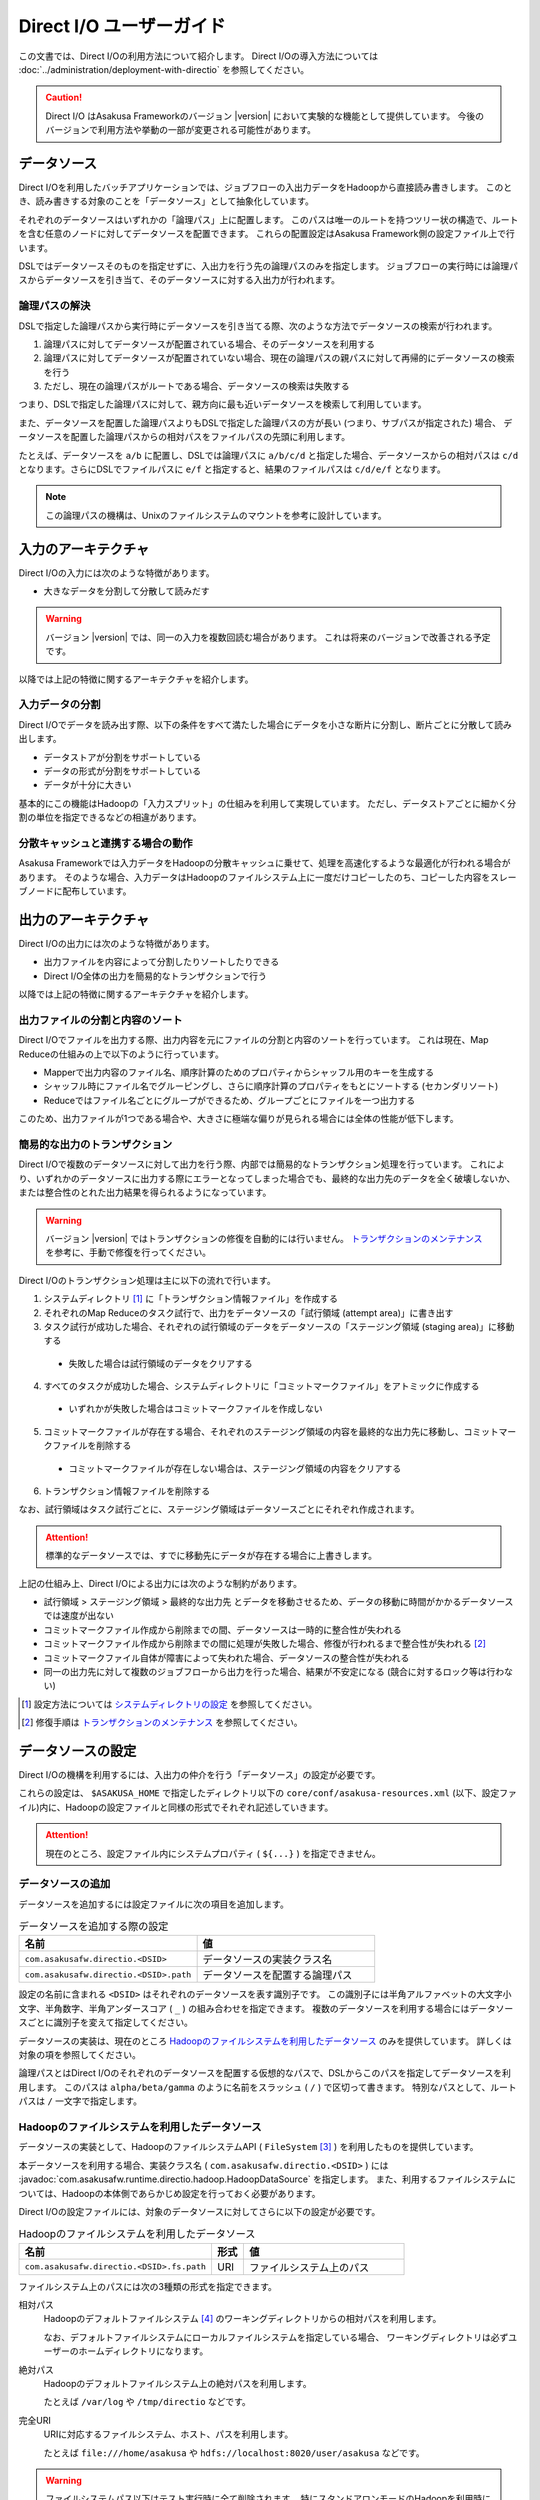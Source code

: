=========================
Direct I/O ユーザーガイド
=========================

この文書では、Direct I/Oの利用方法について紹介します。
Direct I/Oの導入方法については :doc:`../administration/deployment-with-directio` を参照してください。

..  caution::
    Direct I/O はAsakusa Frameworkのバージョン |version| において実験的な機能として提供しています。
    今後のバージョンで利用方法や挙動の一部が変更される可能性があります。


データソース
============
Direct I/Oを利用したバッチアプリケーションでは、ジョブフローの入出力データをHadoopから直接読み書きします。
このとき、読み書きする対象のことを「データソース」として抽象化しています。

それぞれのデータソースはいずれかの「論理パス」上に配置します。
このパスは唯一のルートを持つツリー状の構造で、ルートを含む任意のノードに対してデータソースを配置できます。
これらの配置設定はAsakusa Framework側の設定ファイル上で行います。

DSLではデータソースそのものを指定せずに、入出力を行う先の論理パスのみを指定します。
ジョブフローの実行時には論理パスからデータソースを引き当て、そのデータソースに対する入出力が行われます。


論理パスの解決
--------------
DSLで指定した論理パスから実行時にデータソースを引き当てる際、次のような方法でデータソースの検索が行われます。

#. 論理パスに対してデータソースが配置されている場合、そのデータソースを利用する
#. 論理パスに対してデータソースが配置されていない場合、現在の論理パスの親パスに対して再帰的にデータソースの検索を行う
#. ただし、現在の論理パスがルートである場合、データソースの検索は失敗する

つまり、DSLで指定した論理パスに対して、親方向に最も近いデータソースを検索して利用しています。

また、データソースを配置した論理パスよりもDSLで指定した論理パスの方が長い (つまり、サブパスが指定された) 場合、
データソースを配置した論理パスからの相対パスをファイルパスの先頭に利用します。

たとえば、データソースを ``a/b`` に配置し、DSLでは論理パスに ``a/b/c/d`` と指定した場合、データソースからの相対パスは ``c/d`` となります。さらにDSLでファイルパスに ``e/f`` と指定すると、結果のファイルパスは ``c/d/e/f`` となります。

..  note::
    この論理パスの機構は、Unixのファイルシステムのマウントを参考に設計しています。


入力のアーキテクチャ
====================
Direct I/Oの入力には次のような特徴があります。

* 大きなデータを分割して分散して読みだす

..  warning::
    バージョン |version| では、同一の入力を複数回読む場合があります。
    これは将来のバージョンで改善される予定です。

以降では上記の特徴に関するアーキテクチャを紹介します。

入力データの分割
----------------
Direct I/Oでデータを読み出す際、以下の条件をすべて満たした場合にデータを小さな断片に分割し、断片ごとに分散して読み出します。

* データストアが分割をサポートしている
* データの形式が分割をサポートしている
* データが十分に大きい

基本的にこの機能はHadoopの「入力スプリット」の仕組みを利用して実現しています。
ただし、データストアごとに細かく分割の単位を指定できるなどの相違があります。

分散キャッシュと連携する場合の動作
----------------------------------
Asakusa Frameworkでは入力データをHadoopの分散キャッシュに乗せて、処理を高速化するような最適化が行われる場合があります。
そのような場合、入力データはHadoopのファイルシステム上に一度だけコピーしたのち、コピーした内容をスレーブノードに配布しています。


出力のアーキテクチャ
====================
Direct I/Oの出力には次のような特徴があります。

* 出力ファイルを内容によって分割したりソートしたりできる
* Direct I/O全体の出力を簡易的なトランザクションで行う

以降では上記の特徴に関するアーキテクチャを紹介します。

出力ファイルの分割と内容のソート
--------------------------------
Direct I/Oでファイルを出力する際、出力内容を元にファイルの分割と内容のソートを行っています。
これは現在、Map Reduceの仕組みの上で以下のように行っています。

* Mapperで出力内容のファイル名、順序計算のためのプロパティからシャッフル用のキーを生成する
* シャッフル時にファイル名でグルーピングし、さらに順序計算のプロパティをもとにソートする (セカンダリソート)
* Reduceではファイル名ごとにグループができるため、グループごとにファイルを一つ出力する

このため、出力ファイルが1つである場合や、大きさに極端な偏りが見られる場合には全体の性能が低下します。

簡易的な出力のトランザクション
------------------------------
Direct I/Oで複数のデータソースに対して出力を行う際、内部では簡易的なトランザクション処理を行っています。
これにより、いずれかのデータソースに出力する際にエラーとなってしまった場合でも、最終的な出力先のデータを全く破壊しないか、
または整合性のとれた出力結果を得られるようになっています。

..  warning::
    バージョン |version| ではトランザクションの修復を自動的には行いません。
    `トランザクションのメンテナンス`_ を参考に、手動で修復を行ってください。

Direct I/Oのトランザクション処理は主に以下の流れで行います。

1. システムディレクトリ [#]_ に「トランザクション情報ファイル」を作成する
2. それぞれのMap Reduceのタスク試行で、出力をデータソースの「試行領域 (attempt area)」に書き出す
3. タスク試行が成功した場合、それぞれの試行領域のデータをデータソースの「ステージング領域 (staging area)」に移動する

  * 失敗した場合は試行領域のデータをクリアする

4. すべてのタスクが成功した場合、システムディレクトリに「コミットマークファイル」をアトミックに作成する

  * いずれかが失敗した場合はコミットマークファイルを作成しない

5. コミットマークファイルが存在する場合、それぞれのステージング領域の内容を最終的な出力先に移動し、コミットマークファイルを削除する

  * コミットマークファイルが存在しない場合は、ステージング領域の内容をクリアする

6. トランザクション情報ファイルを削除する

なお、試行領域はタスク試行ごとに、ステージング領域はデータソースごとにそれぞれ作成されます。

..  attention::
    標準的なデータソースでは、すでに移動先にデータが存在する場合に上書きします。

上記の仕組み上、Direct I/Oによる出力には次のような制約があります。

* 試行領域 > ステージング領域 > 最終的な出力先 とデータを移動させるため、データの移動に時間がかかるデータソースでは速度が出ない
* コミットマークファイル作成から削除までの間、データソースは一時的に整合性が失われる
* コミットマークファイル作成から削除までの間に処理が失敗した場合、修復が行われるまで整合性が失われる [#]_
* コミットマークファイル自体が障害によって失われた場合、データソースの整合性が失われる
* 同一の出力先に対して複数のジョブフローから出力を行った場合、結果が不安定になる (競合に対するロック等は行わない)

..  [#] 設定方法については `システムディレクトリの設定`_ を参照してください。
..  [#] 修復手順は `トランザクションのメンテナンス`_ を参照してください。


データソースの設定
==================
Direct I/Oの機構を利用するには、入出力の仲介を行う「データソース」の設定が必要です。

これらの設定は、 ``$ASAKUSA_HOME`` で指定したディレクトリ以下の ``core/conf/asakusa-resources.xml`` (以下、設定ファイル)内に、Hadoopの設定ファイルと同様の形式でそれぞれ記述していきます。

..  attention::
    現在のところ、設定ファイル内にシステムプロパティ ( ``${...}`` ) を指定できません。

データソースの追加
------------------
データソースを追加するには設定ファイルに次の項目を追加します。

..  list-table:: データソースを追加する際の設定
    :widths: 30 30
    :header-rows: 1

    * - 名前
      - 値
    * - ``com.asakusafw.directio.<DSID>``
      - データソースの実装クラス名
    * - ``com.asakusafw.directio.<DSID>.path``
      - データソースを配置する論理パス

設定の名前に含まれる ``<DSID>`` はそれぞれのデータソースを表す識別子です。
この識別子には半角アルファベットの大文字小文字、半角数字、半角アンダースコア ( ``_`` ) の組み合わせを指定できます。
複数のデータソースを利用する場合にはデータソースごとに識別子を変えて指定してください。

データソースの実装は、現在のところ `Hadoopのファイルシステムを利用したデータソース`_ のみを提供しています。
詳しくは対象の項を参照してください。

論理パスとはDirect I/Oのそれぞれのデータソースを配置する仮想的なパスで、DSLからこのパスを指定してデータソースを利用します。
このパスは ``alpha/beta/gamma`` のように名前をスラッシュ ( ``/`` ) で区切って書きます。
特別なパスとして、ルートパスは ``/`` 一文字で指定します。


Hadoopのファイルシステムを利用したデータソース
----------------------------------------------
データソースの実装として、HadoopのファイルシステムAPI ( ``FileSystem`` [#]_ ) を利用したものを提供しています。

本データソースを利用する場合、実装クラス名 ( ``com.asakusafw.directio.<DSID>`` ) には :javadoc:`com.asakusafw.runtime.directio.hadoop.HadoopDataSource` を指定します。
また、利用するファイルシステムについては、Hadoopの本体側であらかじめ設定を行っておく必要があります。

Direct I/Oの設定ファイルには、対象のデータソースに対してさらに以下の設定が必要です。

..  list-table:: Hadoopのファイルシステムを利用したデータソース
    :widths: 30 5 25
    :header-rows: 1

    * - 名前
      - 形式
      - 値
    * - ``com.asakusafw.directio.<DSID>.fs.path``
      - URI
      - ファイルシステム上のパス

ファイルシステム上のパスには次の3種類の形式を指定できます。

相対パス
    Hadoopのデフォルトファイルシステム [#]_ のワーキングディレクトリからの相対パスを利用します。
    
    なお、デフォルトファイルシステムにローカルファイルシステムを指定している場合、
    ワーキングディレクトリは必ずユーザーのホームディレクトリになります。

絶対パス
    Hadoopのデフォルトファイルシステム上の絶対パスを利用します。
    
    たとえば ``/var/log`` や ``/tmp/directio`` などです。

完全URI
    URIに対応するファイルシステム、ホスト、パスを利用します。
    
    たとえば ``file:///home/asakusa`` や ``hdfs://localhost:8020/user/asakusa`` などです。

..  warning::
    ファイルシステムパス以下はテスト実行時に全て削除されます。
    特にスタンドアロンモードのHadoopを利用時に相対パスを指定した場合、
    ホームディレクトリを起点としたパスと解釈されるため注意が必要です。


..  [#] ``org.apache.hadoop.fs.FileSystem``
..  [#] Hadoopの設定ファイル ``core-site.xml`` 内の ``fs.default.name`` に指定したファイルシステムです。


論理パスとファイルシステムパスの対応付け
~~~~~~~~~~~~~~~~~~~~~~~~~~~~~~~~~~~~~~~~
Hadoopのファイルシステムを利用したデータソースでは、指定したファイルシステム上のパス ( ``com.asakusafw.directio.<DSID>.fs.path`` ) を起点に論理パスとファイルを対応付けます。具体的には、次のような手順で対応付けます。

* DSLで指定した論理パスとファイル名から、 `論理パスの解決`_ にある方法で実際のファイルパスを計算する
* 計算したファイルパスを、指定したファイルシステム上のパスからの相対パスとみなす

たとえば、データソースを ``hadoop`` に配置し、DSLでは論理パスに ``hadoop/asakusa`` , ファイルパスに ``data.csv`` と指定した場合、実際に利用するファイルパスは ``asakusa/data.csv`` となります。さらに起点となるファイルシステム上のパスが ``hdfs://localhost/user`` であった場合、対応付けられる最終的なファイルシステム上のパスは ``hdfs://localhost/user/asakusa/data.csv`` となります。


ファイルの分割読み出しの設定
~~~~~~~~~~~~~~~~~~~~~~~~~~~~
`Hadoopのファイルシステムを利用したデータソース`_ において、 `入力データの分割`_ は次のように設定します。
いずれのプロパティも必須ではありません。

..  list-table:: ファイルの分割読み出しに関する設定
    :widths: 30 5 20
    :header-rows: 1
    
    * - 名前
      - 形式
      - 値
    * - ``com.asakusafw.directio.<DSID>.fragment.min``
      - long
      - 断片の最小バイト数
    * - ``com.asakusafw.directio.<DSID>.fragment.pref``
      - long
      - 断片の推奨バイト数

``...fragment.min`` に0未満の値を指定した場合、入力データの分割は行われません。
未指定の場合は 16MB 程度に設定されます。

``...fragment.pref`` が未指定の場合、 64MB程度に設定されます。
また、 ``...fragment.min`` 未満の値は設定できません。

分割の最小バイト数や推奨バイト数はデータの形式で上書きされることがあります。

* データの形式が入力データの分割を許可しない場合、ファイルは分割されない
* データの形式で指定した最小バイト数がデータソースで指定したものより大きな場合、データの形式で指定したものを優先する
* データの形式で推奨バイト数が指定されている場合、データの形式で指定したものを優先する
* 推奨バイト数が最小バイト数未満になる場合、推奨バイト数は最小バイト数の値を利用する

入力データの分割を許可している場合、このデータソースにおいてそれぞれの断片は次の制約をすべて満たします。

* それぞれの断片は最小バイト数未満にならない
* それぞれの断片は推奨バイト数の2倍以上にならない

..  note::
    Hadoop本体に指定したスプリットの設定はここでは使用しません。
    通常の場合は既定の設定値で問題なく動作するはずですが、
    ファイルの途中からデータを読み出すような操作に多大なコストがかかるようなファイルシステムにおいては、
    ファイルの分割を行わないなどの設定が必要になります。


トランザクションの設定
~~~~~~~~~~~~~~~~~~~~~~
`Hadoopのファイルシステムを利用したデータソース`_ において、 `簡易的な出力のトランザクション`_ は次のように設定します。
いずれのプロパティも必須ではありません。

..  list-table:: トランザクションに関する設定
    :widths: 25 5 30
    :header-rows: 1
    
    * - 名前
      - 形式
      - 値
    * - ``com.asakusafw.directio.<DSID>.fs.tempdir``
      - URI
      - トランザクション用に利用するファイルシステム上のパス
    * - ``com.asakusafw.directio.<DSID>.output.staging``
      - boolean
      - ステージング領域を利用するかどうか
    * - ``com.asakusafw.directio.<DSID>.output.streaming``
      - boolean
      - 試行領域に直接出力するかどうか

``...fs.tempdir`` を省略した場合、このパスは ``com.asakusafw.directio.<DSID>.fs.path`` 下の ``_directio_temp`` というディレクトリになります。
明示的に設定を行う場合、この値は  ``...fs.path`` と同一のファイルシステムでなければなりません [#]_ 。

``...output.staging`` を省略した場合、この値は ``true`` (ステージング領域を利用する) となります。
ステージング領域を利用しない場合、タスク試行の完了時に最終的な出力先へ結果のデータを直接移動します。

``...output.streaming`` を省略した場合、この値は ``true`` (試行領域に直接出力する) となります。
試行領域に直接出力しない場合、ローカルテンポラリ領域にファイルを作成したのち、タスク試行成功時にステージング領域にファイルを移動します。
この時利用するローカルテンポラリ領域は `ローカルテンポラリ領域の設定`_ があらかじめ必要です [#]_ 。


トランザクションが修復不可能な状態になった場合や、タスク試行中にHadoopそのものが異常終了した場合、 ``...fs.tempdir`` 以下に処理の途中結果が残されている場合があります。

..  [#] 具体的には、 ``...fs.tempdir`` 以下のファイルを ``...fs.path`` 以下のディレクトリに ``FileSystem.rename()`` で移動できる必要があります。
..  [#] 試行領域に直接出力をしない場合にローカルテンポラリ領域が設定されていないと実行時にエラーとなります。


Keep Aliveの設定
~~~~~~~~~~~~~~~~
Hadoopの一部のファイルシステムでは、データを大きなブロックで転送するような実装になっています。
大きなブロックを転送する際にハートビート信号を送らず、そのような状態が長く続くとタスクがジョブトラッカーによって強制終了されてしまいます。

`Hadoopのファイルシステムを利用したデータソース`_ において、Keep Aliveの設定を行うことで上記の問題を回避できます。
これは、Direct I/Oでデータの転送を行っている裏側で、自動的に疑似的にハートビート信号を送り続けます。

..  list-table:: Keep Aliveの設定
    :widths: 30 5 20
    :header-rows: 1
    
    * - 名前
      - 形式
      - 値
    * - ``com.asakusafw.directio.<DSID>.keepalive.interval``
      - long
      - ハートビート信号を送る間隔 (ミリ秒)

``...keepalive.interval`` を省略した場合、Direct I/OでのKeep Aliveの設定は無効になります。
設定する場合には、タスク試行のタイムアウト時間 [#]_ の半分程度を指定するのが良いでしょう。

..  [#] 通常は 600,000 ミリ秒程度です

..  caution::
    Keep Aliveの設定は注意深く行ってください。
    タスク試行内の処理がフリーズしてしまった場合、通常そのタスク試行はタイムアウトすることになります。
    しかし、上記のKeep Aliveが有効になっていると、まだ動き続けていると見なされてタイムアウトしない場合があります。

..  hint::
    上記の他に、Hadoop本体の設定 ``mapred.task.timeout`` を変更することでも対応可能です。

HDFSでの設定例
~~~~~~~~~~~~~~
以下はHDFSの入出力を行う場合の設定例です。

..  code-block:: xml

    <property>
        <name>com.asakusafw.directio.hdfs</name>
        <value>com.asakusafw.runtime.directio.hadoop.HadoopDataSource</value>
    </property>
    <property>
        <name>com.asakusafw.directio.hdfs.path</name>
        <value>hdfs/var</value>
    </property>
    <property>
        <name>com.asakusafw.directio.hdfs.fs.path</name>
        <value>hdfs://localhost:8020/var/asakusa</value>
    </property>

HDFSは直接の出力やファイルの移動を低コストで行えるようになっています。
そのため、特別な設定を行わなくてもそれなりに動作します。

Amazon S3での設定例
~~~~~~~~~~~~~~~~~~~
Amazon Simple Storage Service ( `Amazon S3`_ )の入出力を行う場合の設定例です。

..  code-block:: xml

    <property>
        <name>com.asakusafw.directio.s3</name>
        <value>com.asakusafw.runtime.directio.hadoop.HadoopDataSource</value>
    </property>
    <property>
        <name>com.asakusafw.directio.s3.path</name>
        <value>s3/spool</value>
    </property>
    <property>
        <name>com.asakusafw.directio.s3.fs.path</name>
        <value>s3://example/var/spool</value>
    </property>
    <property>
        <name>com.asakusafw.directio.s3.fragment.min</name>
        <value>-1</value>
    </property>
    <property>
        <name>com.asakusafw.directio.s3.output.staging</name>
        <value>false</value>
    </property>
    <property>
        <name>com.asakusafw.directio.s3.output.streaming</name>
        <value>false</value>
    </property>
    <property>
        <name>com.asakusafw.output.local.tempdir</name>
        <value>/tmp/asakusa-directio</value>
    </property>

2012年1月現在、Hadoopのファイルシステムを経由してS3を利用する場合、入力データの分割や出力ファイルの移動にコストがかかるようです。
このため、上記の設定では主に次のようなことを行っています。

* 入力データの分割を行わない ( ``...fragment.min = -1`` )

  * 一部の実装では、巨大な入力データを途中から読み出す際にウェイトが発生するようです。

* 試行領域をローカルファイルシステム上に作成する ( ``...output.streaming = false`` )

  * 試行領域をS3上に作成した場合、試行の成功の際にファイルの名前を変更します。しかし、S3上でファイルの名前を変更すると、コピーと削除の組み合わせが内部的に発生します。

* ステージ領域をスキップする ( ``...output.staging = false`` )

  * ステージ領域を利用する場合、タスクが全て成功した後にファイルの名前変更を行います。試行領域の時と同様に、S3上でのファイル名変更はHDFS上のそれより時間がかかります。

..  attention::
    ステージ領域をスキップするとトランザクション処理が行えなくなるため、必要に応じて上記の設定を行ってください。

..  _`Amazon S3`: http://aws.amazon.com/s3/


その他の設定
============
データソースの設定以外に、Direct I/Oの全体を通した設定を行えます。

システムディレクトリの設定
--------------------------
システムディレクトリはDirect I/Oの管理情報を保持するためのディレクトリで、以下の形式で設定します。
この内容はHadoop本体の設定ファイルに書いても、Direct I/Oの設定ファイルに書いてもどちらでも有効です [#]_ 。

..  list-table:: システムディレクトリの設定
    :widths: 20 5 30
    :header-rows: 1
    
    * - 名前
      - 形式
      - 値
    * - ``com.asakusafw.output.system.dir``
      - URI
      - Hadoopファイルシステム上のシステムディレクトリ

システムディレクトリの設定が省略された場合、Hadoopが利用するデフォルトファイルシステム上の、 ``<ワーキングディレクトリ>/_directio`` を利用します。
またプロパティの値の中に、Javaのシステムプロパティを ``${システムプロパティ名}`` という形式で利用できます。

..  note::
    システムディレクトリはトランザクションの管理情報など、Direct I/Oを利用するうえで重要な情報が記録されます。
    そのため、信頼性の高いデータストア上か、Direct I/Oを利用するうえで重要性の高いデータストアと同じ領域内に配置することを推奨します。

..  [#] 正確に言えば、データソースの設定もHadoop本体の設定ファイル内に記載できます。
    ただし、データソースの設定はDirect I/O独自の設定ファイルに記載することを推奨します。

ローカルテンポラリ領域の設定
----------------------------
ローカルテンポラリ領域は、Direct I/Oが利用するHadoopスレーブノードのローカルファイルシステム上のディレクトリです。
タスク試行の実行中に一時的に利用します。


この内容は以下の形式で設定します。
なお、Hadoop本体の設定ファイルに書いても、Direct I/Oの設定ファイルに書いてもどちらでも有効です。

..  list-table:: ローカルテンポラリ領域の設定
    :widths: 20 10 30
    :header-rows: 1
    
    * - 名前
      - 形式
      - 値
    * - ``com.asakusafw.output.local.tempdir``
      - ファイルパス
      - ローカルファイルシステム上のテンポラリディレクトリ

ローカルテンポラリ領域はローカルファイルシステム上の絶対パスを指定します。
この設定が省略された場合、ローカルテンポラリ領域は利用できなくなります。

設定に対するディレクトリが存在しない場合、ローカルテンポラリ領域の利用時に自動的にディレクトリを作成します。


ログの設定
----------
Direct I/Oに関するログはHadoop本体のログの設定を利用して行います。
Hadoop本体の関連するドキュメントを参照してください。


ファイルの入出力
================
Direct I/Oを利用してファイルを入出力するには、 `Hadoopのファイルシステムを利用したデータソース`_ などの設定をしておきます。

また、データモデルと対象のファイル形式をマッピングする ``DataFormat`` [#]_ の作成が必要です。
``DataFormat`` のサブタイプとして、任意のストリームを取り扱う ``BinaryStreamFormat`` [#]_ や、Hadoopのファイルを取り扱う ``HadoopFileFormat`` [#]_ を現在利用できます ( ``DataFormat`` は直接実装できません ) 。

上記のうち、CSVファイルを読み書きするための実装クラスは、DMDLコンパイラの拡張 [#]_ を利用して自動的に生成できます。

なお、以降の機能を利用するには次のライブラリやプラグインが必要です。

..  list-table:: Direct I/Oで利用するライブラリ等
    :widths: 50 50
    :header-rows: 1

    * - ライブラリ
      - 概要
    * - ``asakusa-directio-vocabulary``
      - DSL用のクラス群
    * - ``asakusa-directio-plugin``
      - DSLコンパイラプラグイン
    * - ``asakusa-directio-test-moderator``
      - テストドライバプラグイン
    * - ``asakusa-directio-dmdl``
      - DMDLコンパイラプラグイン

..  [#] :javadoc:`com.asakusafw.runtime.directio.DataFormat`
..  [#] :javadoc:`com.asakusafw.runtime.directio.BinaryStreamFormat`
..  [#] :javadoc:`com.asakusafw.runtime.directio.hadoop.HadoopFileFormat`
..  [#] :doc:`../dmdl/user-guide` を参照

CSV形式のDataFormatの作成
-------------------------
CSV形式 [#]_ に対応した ``DataFormat`` の実装クラスを自動的に生成するには、対象のデータモデルに ``@directio.csv`` を指定します。

..  code-block:: none

    @directio.csv
    document = {
        "the name of this document"
        name : TEXT;

        "the content of this document"
        content : TEXT;
    };

上記のように記述してデータモデルクラスを生成すると、 ``<出力先パッケージ>.csv.<データモデル名>CsvFormat`` というクラスが自動生成されます。
このクラスは ``DataFormat`` を実装し、データモデル内のプロパティが順番に並んでいるCSVを取り扱えます。

また、 単純な `ファイルを入力に利用するDSL`_ と `ファイルを出力に利用するDSL`_ の骨格も自動生成します。前者は ``<出力先パッケージ>.csv.Abstract<データモデル名>CsvInputDescription`` 、後者は ``<出力先パッケージ>.csv.Abstract<データモデル名>CsvOutputDescription`` というクラス名で生成します。必要に応じて継承して利用してください。

この機能を利用するには、DMDLコンパイラのプラグインに ``asakusa-directio-dmdl`` を追加する必要があります。
DMDLコンパイラについては :doc:`../dmdl/user-guide` を参照してください。

..  note::
    この機構は :doc:`WindGate <../windgate/user-guide>` のものと将来統合されるかもしれません。

..  [#] ここでのCSV形式は、RFC 4180 (http://www.ietf.org/rfc/rfc4180.txt) で提唱されている形式を一部変更したものです。
    文字セットをASCIIの範囲外にも拡張したり、CRLF以外にもLFのみも改行と見なしたり、ダブルクウォート文字の取り扱いを緩くしたりなどの拡張を加えています。
    `CSV形式の注意点`_ も参照してください。


CSV形式の設定
~~~~~~~~~~~~~
``@directio.csv`` 属性には、次のような要素を指定できます。

..  list-table:: CSV形式の設定
    :widths: 10 10 20 60
    :header-rows: 1

    * - 要素
      - 型
      - 既定値
      - 内容
    * - ``charset``
      - 文字列
      - ``"UTF-8"``
      - ファイルの文字エンコーディング
    * - ``allow_linefeed``
      - 論理値
      - ``FALSE``
      - ``TRUE`` で値内にLFを含められる。 ``FALSE`` で不許可
    * - ``has_header``
      - 論理値
      - ``FALSE``
      - ``TRUE`` でヘッダの利用を許可。 ``FALSE`` で不許可
    * - ``true``
      - 文字列
      - ``"true"``
      - ``BOOLEAN`` 型の ``TRUE`` 値の表現形式
    * - ``false``
      - 文字列
      - ``"false"``
      - ``BOOLEAN`` 型の ``FALSE`` 値の表現形式
    * - ``date``
      - 文字列
      - ``"yyyy-MM-dd"``
      - ``DATE`` 型の表現形式
    * - ``datetime``
      - 文字列
      - ``"yyyy-MM-dd HH:mm:ss"``
      - ``DATETIME`` 型の表現形式

なお、 ``date`` および ``datetime`` には ``SimpleDateFormat`` [#]_ の形式で日付や時刻を指定します。

..  attention::
    デフォルトでは ``allow_linefeed`` には ``FALSE`` が設定されていて、文字列の内部などに改行文字 LF を含められないようになっています。
    この設定を ``TRUE`` にすることでLFを含められるようになりますが、代わりに `入力データの分割`_ が行われなくなります。
    詳しくは `CSV形式の注意点`_ を参照してください。

以下は記述例です。

..  code-block:: none

    @directio.csv(
        charset = "ISO-2022-JP",
        allow_linefeed = TRUE,
        has_header = TRUE,
        true = "1",
        false = "0",
        date = "yyyy/MM/dd",
        datetime = "yyyy/MM/dd HH:mm:ss",
    )
    model = {
        ...
    };

..  [#] ``java.text.SimpleDateFormat``


ヘッダの設定
~~~~~~~~~~~~
`CSV形式の設定`_ でヘッダを有効にしている場合、出力の一行目にプロパティ名が表示されます。
ここで表示される内容を変更するには、それぞれのプロパティに ``@directio.csv.field`` 属性を指定し、さらに ``name`` 要素でフィールド名を指定します。

以下は利用例です。

..  code-block:: none

    @directio.csv
    document = {
        "the name of this document"
        @directio.csv.field(name = "題名")
        name : TEXT;

        "the content of this document"
        @directio.csv.field(name = "内容")
        content : TEXT;
    };

ファイル情報の取得
~~~~~~~~~~~~~~~~~~
解析中のCSVファイルに関する属性を取得する場合、それぞれ以下の属性をプロパティに指定します。

..  list-table:: ファイル情報の取得に関する属性
    :widths: 30 10 20
    :header-rows: 1

    * - 属性
      - 型
      - 内容
    * - ``@directio.csv.file_name``
      - ``TEXT``
      - ファイル名
    * - ``@directio.csv.line_number``
      - ``INT`` , ``LONG``
      - テキスト行番号 (1起算)
    * - ``@directio.csv.record_number``
      - ``INT`` , ``LONG``
      - レコード番号 (1起算)

上記の属性が指定されたプロパティは、CSVのフィールドから除外されます。

..  attention::
    ``@directio.csv.line_number`` または ``@directio.csv.record_number`` が指定された場合、 `入力データの分割`_ が行われなくなります。
    詳しくは `CSV形式の注意点`_ を参照してください。

..  attention::
    これらの属性はCSVの解析時のみ有効です。
    CSVを書き出す際には無視されます。

CSVから除外するプロパティ
~~~~~~~~~~~~~~~~~~~~~~~~~
特定のプロパティをCSVのフィールドとして取り扱いたくない場合、プロパティに ``@directio.csv.ignore`` を指定します。

CSV形式の注意点
~~~~~~~~~~~~~~~
自動生成でサポートするCSV形式を利用するうえで、いくつかの注意点があります。

* 改行文字は CRLF または LF のみ、CRのみです

  * ただしCRのみを利用している場合、入力データの分割が正しく行われません

* CSVに空の文字列を書き出しても、読み出し時に ``null`` として取り扱われます
* 論理値は復元時に、値が ``true`` で指定した文字列の場合には ``true`` , 空の場合には ``null`` , それ以外の場合には ``false`` となります
* ヘッダが一文字でも異なる場合、解析時にヘッダとして取り扱われません
* 1レコードが10MBを超える場合、正しく解析できません
* 以下のいずれかが指定された場合、 `入力データの分割`_ は行われなくなります

  * ``@directio.csv( allow_linefeed = TRUE )``
  * ``@directio.csv.line_number``
  * ``@directio.csv.record_number``


シーケンスファイル形式のDataFormatの作成
----------------------------------------
Hadoopのシーケンスファイル [#]_ を直接読み書きするには、 ``SequenceFileFormat`` [#]_ のサブクラスを作成します。

..  hint::
    以降の記述は、Asakusa Frameworkの外部で作成されたシーケンスファイルを利用する際の方法です。
    シーケンスファイルにAsakusa Frameworkのデータモデル形式を直接利用する場合 `内部データ形式を利用したシーケンスファイル形式のDataFormatの作成`_ なども利用可能です。

``SequenceFileFormat`` は ``HadoopFileFormat`` のサブクラスで、シーケンスファイルを読み書きするための骨格実装が提供されています。

このクラスを継承する際には、以下の型引数を ``SequenceFileFormat<K, V, T>`` にそれぞれ指定してください。

``K``
    対象シーケンスファイルのキーオブジェクトの型

``V``
    対象シーケンスファイルの値オブジェクトの型

``T``
    アプリケーションで利用するデータモデルオブジェクトの型

このクラスでは、下記のメソッドをオーバーライドします。

``Class<T> getSupportedType()``
    対象となるデータモデルのクラスを戻り値に指定します。

``K createKeyObject()``
    対象のシーケンスファイルのキーと同じクラスのオブジェクトを戻り値に指定します。

``V createValueObject()``
    対象のシーケンスファイルの値と同じクラスのオブジェクトを戻り値に指定します。

``void copyToModel(K key, V value, T model)``
    シーケンスファイルから読み出したキー ( ``key`` ) と 値 ( ``value`` ) の内容を、対象のデータモデルオブジェクト ( ``model`` ) に設定します。
    このメソッドは、シーケンスファイルからデータ読み出す際に、レコードごとに起動されます。
    このメソッドによって変更されたデータモデルオブジェクトは、以降の処理の入力として利用されます。

``void copyFromModel(T model, K key, V value)``
    結果を表すデータモデルオブジェクトの内容を、シーケンスファイルのキー ( ``key`` ) と値 ( ``value`` ) に設定します。
    このメソッドは、シーケンスファイルにデータを書き込む際に、レコードごとに起動されます。
    このメソッドによって変更されたキーと値がそのままシーケンスファイルに書き出されます。

``CompressionCodec getCompressionCodec(Path path)``
    シーケンスファイルの作成時に利用する圧縮コーデックを指定します。

    オーバーライドしない場合、全体の設定情報をもとに圧縮コーデックを決定します。
    詳しくは `シーケンスファイルの圧縮`_ を参照してください。

以下は実装例です。

..  code-block:: java

    public class ExampleSequenceFormat extends SequenceFileFormat<LongWritable, Text, MyData> {

        @Override
        public Class<MyData> getSupportedType() {
            return MyData.class;
        }

        @Override
        protected LongWritable createKeyObject() {
            return new LongWritable();
        }

        @Override
        protected Text createValueObject() {
            return new Text();
        }

        @Override
        protected void copyToModel(LongWritable key, Text value, MyData model) {
            model.setPosition(key.get());
            model.setText(value);
        }

        @Override
        protected void copyFromModel(MyData model, LongWritable key, Text value) {
            key.set(model.getPositionOption().or(0L));
            value.set(model.getTextOption().or("(null)"));
        }
    }

..  hint::
    この機能は、 `Apache Sqoop`_ 等のツールと連携することを想定して提供されています。

..  [#] ``org.apache.hadoop.io.SequenceFile``
..  [#] :javadoc:`com.asakusafw.runtime.directio.hadoop.SequenceFileFormat`

..  _`Apache Sqoop` : http://sqoop.apache.org/

シーケンスファイルの圧縮
~~~~~~~~~~~~~~~~~~~~~~~~
``SequenceFileFormat`` を利用してシーケンスファイルを作成する場合、以下のいくつかの方法で圧縮形式を指定できます。
以下、上から順に該当する項目があれば、そこで設定された圧縮形式を利用します。

``SequenceFileFormat.getCompressionCodec(Path path)`` をオーバーライド
    オーバーライドしたメソッドが返す圧縮コーデックを利用します。

    ``null`` を指定した場合、圧縮は行われません。

設定ファイルで ``com.asakusafw.output.sequencefile.compression.codec`` を指定
    上記の設定値に ``CompressionCodec`` [#] を実装したクラス名を指定すると、その圧縮コーデックを利用します。

    なお、利用する圧縮コーデックはあらかじめHadoopクラスターの全台に導入されている必要があります。

上記いずれの指定もない場合、シーケンスファイルの圧縮を行いません。

..  note::
    上記の設定はシーケンスファイル作成時のみ有効です。
    シーケンスファイルを読み出す際には、シーケンスファイルの圧縮形式を自動的に判別します。

..  [#] ``org.apache.hadoop.io.compress.CompressionCodec``

内部データ形式を利用したシーケンスファイル形式のDataFormatの作成
----------------------------------------------------------------
シーケンスファイル対し、Asakusa Frameworkで利用するデータモデル形式を直接保存したり復元したりするような ``DataFormat`` の実装クラスを自動的に生成するには、対象のデータモデルに ``@directio.sequence_file`` を指定します。

..  code-block:: none

    @directio.sequence_file
    document = {
        "the name of this document"
        name : TEXT;

        "the content of this document"
        content : TEXT;
    };

上記のように記述してデータモデルクラスを生成すると、 ``<出力先パッケージ>.sequencefile.<データモデル名>SequenceFileFormat`` というクラスが自動生成されます。
このクラスは ``DataFormat`` を実装し、対象のデータモデルオブジェクトをHadoopの直列化機構を直接利用したシーケンスファイルを取り扱えます。

また、 単純な `ファイルを入力に利用するDSL`_ と `ファイルを出力に利用するDSL`_ の骨格も自動生成します。前者は ``<出力先パッケージ>.sequencefile.Abstract<データモデル名>SequenceFileInputDescription`` 、後者は ``<出力先パッケージ>.sequencefile.Abstract<データモデル名>SequenceFileOutputDescription`` というクラス名で生成します。必要に応じて継承して利用してください。

この機能を利用するには、DMDLコンパイラのプラグインに ``asakusa-directio-dmdl`` を追加する必要があります。
DMDLコンパイラについては :doc:`../dmdl/user-guide` を参照してください。

..  warning::
    シーケンスファイルの形式や、内部データのバイナリ表現はHadoopやAsakusa Frameworkのメジャーバージョンアップの際に変更になる場合があります。
    データを長期にわたって保管する場合、CSVなどのポータブルな形式を利用することを推奨します。

..  hint::
    DMDLのデータモデル定義で、同一のデータモデルに ``@directio.csv`` と ``@directio.sequence_file`` の両方を指定することもできます。

..  note::
    シーケンスファイルの中身をテキスト形式で確認する場合、以下のコマンドを利用すると便利です。

    ..  code-block:: sh
    
        hadoop fs -libjars "$ASAKUSA_HOME/core/lib/asakusa-runtime-all.jar,$ASAKUSA_HOME/batchapps/<Batch-ID>/lib/jobflow-<Flow-ID>.jar" -text "<path/to/sequence-file>"


ファイルを入力に利用するDSL
---------------------------
Direct I/Oを利用してファイルからデータを読み出す場合、 ``DirectFileInputDescription`` [#]_ クラスのサブクラスを作成して必要な情報を記述します。

このクラスでは、下記のメソッドをオーバーライドします。

``String getBasePath()``
    入力に利用する論理パスを戻り値に指定します。

    ここには ``${変数名}`` の形式で、バッチ起動時の引数やあらかじめ宣言された変数を利用できます。
    利用可能な変数はコンテキストAPIで参照できるものと同様です。

``String getResourcePattern()``
    入力に利用するファイル名のパターンを戻り値に指定します。
    ``getBasePath()`` で指定したパスを起点に、このパターンの名前を持つファイルを検索します。

    形式については `入力ファイル名のパターン`_ を参照してください。

``Class<?> getModelType()``
    処理対象とするモデルオブジェクトの型を表すクラスを戻り値に指定します。

    このメソッドは、自動生成される骨格ではすでに宣言されています。

``Class<? extends DataFormat<?>> getFormat()``
    ``DataFormat`` の実装クラスを戻り値に指定します。

    このメソッドは、自動生成される骨格ではすでに宣言されています。

``DataSize getDataSize()``
    入力の推定データサイズを返します。

    省略した場合、データサイズは不明 ( ``DataSize.UNKNOWN`` ) となります。

以下は実装例です。

..  code-block:: java

    public class DocumentFromFile extends DirectFileInputDescription {

        @Override
        public String getBasePath() {
            return "example";
        }

        @Override
        public String getResourcePattern() {
            return "**/data-*.csv";
        }

        @Override
        public Class<?> getModelType() {
            return Document.class;
        }

        @Override
        public Class<? extends DataFormat<?>> getFormat() {
            return DocumentCsvFormat.class;
        }

        @Override
        public DataSize getDataSize() {
            return DataSize.LARGE;
        }
    }

..  [#] :javadoc:`com.asakusafw.vocabulary.directio.DirectFileInputDescription`

入力ファイルのベースパス
~~~~~~~~~~~~~~~~~~~~~~~~
``getBasePath()`` に指定した論理パスは「ベースパス」と呼ばれます。

実行時にはこのベースパスのみを利用して入力元のデータソースを探します。
そのため、以下の2つでは異なる結果になる場合があります。

* ``basePath = "data/asakusa"`` , ``resourcePattern = "file.csv"``
* ``basePath = "data"`` , ``resourcePattern = "asakusa/file.csv"``

上記の場合、 ``data/asakusa`` という論理パスにデータソースが配置されている場合、
それぞれが参照するデータソースは異なるものになります。
この規則について詳しくは、 `論理パスの解決`_ を参照してください。

また、ベースパスには ``${変数名}`` の形式でバッチ引数を利用できます。

入力ファイル名のパターン
~~~~~~~~~~~~~~~~~~~~~~~~
``getResourcePattern()`` にはファイル名だけでなくワイルドカードなどのパターン用の文字列も利用できます。

ここに利用できるパターンは以下の通りです。

..  list-table:: 利用できるパターン
    :widths: 10 10 40
    :header-rows: 1

    * - 文字列
      - 名前
      - 概要
    * - 名前文字
      - リテラル
      - そのままファイル名として利用します。
        対象のデータソースが利用できるファイル名のうち、
        ``/`` , ``\`` , ``$`` , ``*`` , ``?`` , ``#`` , ``|`` , ``{`` , ``}`` , ``[`` , ``]`` 以外の文字を利用できます。
    * - ``/``
      - 名前区切り
      - パスに含まれる名前の区切り文字です。
    * - ``${バッチ引数名}``
      - 変数
      - 実行時にバッチ引数と置き換えます。
        対象のバッチ引数は、変数を含まない任意のパターンの組み合わせである必要があります。
    * - ``*``
      - ワイルドカード
      - 0個以上の任意の名前文字とマッチします。
    * - ``{..|..|..}``
      - 選択
      - ``|`` で区切られたいずれかの名前にマッチします。
        ``..`` の部分には名前文字と名前区切りの組み合わせのみを指定できます。

上記のほかに、特別なディレクトリやファイル名として ``**`` を利用できます。
これは、検索対象以下のすべてのサブディレクトリ(自身のディレクトリも含む)とそれに含まれるファイルにマッチします。

ただし、 ``**`` はディレクトリやファイル名の一部としては利用できません。
たとえば、 ``**.csv`` というパターンは利用できず、代わりに ``**/*.csv`` と書きます。

..  note::
    「変数」に関する挙動は、パターンの解釈の前に一度変数をすべて展開し、
    展開後の文字列をパターンとして解釈して利用しています。

ファイルを出力に利用するDSL
---------------------------
Direct I/Oを利用してファイルからデータを読み出す場合、 ``DirectFileOutputDescription`` [#]_ クラスのサブクラスを作成して必要な情報を記述します。

このクラスでは、下記のメソッドをオーバーライドします。

``String getBasePath()``
    出力に利用する論理パスを戻り値に指定します。

    ここには ``${変数名}`` の形式で、バッチ起動時の引数やあらかじめ宣言された変数を利用できます。
    利用可能な変数はコンテキストAPIで参照できるものと同様です。

``String getResourcePattern()``
    出力に利用するファイル名のパターンを戻り値に指定します。
    ``getBasePath()`` で指定したパスを起点に、このパターンが表すパスにそれぞれのファイルを出力します。

    パターンには ``{property_name:format}`` (プレースホルダ) などを利用できます。
    これは指定したプロパティの内容を、指定のフォーマットでファイル名に埋め込みます。

    詳しくは `出力ファイル名のパターン`_ を参照してください。

``List<String> getOrder()``
    それぞれの出力ファイルの内容をソートするプロパティを指定します。
    
    それぞれのプロパティは ``+property_name`` で昇順、 ``-property_name`` で降順を表します。
    プロパティ名はDMDLのプロパティ名と同様、すべて小文字で単語をアンダースコア ( ``_`` ) で区切ってください。

    省略した場合、出力ファイルのソートを行いません。

``List<String> getDeletePatterns()``
    出力を行う前に削除するファイル名パターンの一覧を戻り値に指定します。
    ``getBasePath()`` で指定したパスを起点に、これらのパターンが表すパスを消去した後に、ファイルの出力を行います。

    パターンには ``*`` (ワイルドカード) など、 `入力ファイル名のパターン`_ と同様のものを利用できます。

    省略した場合、ファイルの削除を行いません。

``Class<?> getModelType()``
    処理対象とするモデルオブジェクトの型を表すクラスを戻り値に指定します。

    このメソッドは、自動生成される骨格ではすでに宣言されています。

``Class<? extends DataFormat<?>> getFormat()``
    ``DataFormat`` の実装クラスを戻り値に指定します。

    このメソッドは、自動生成される骨格ではすでに宣言されています。

以下は実装例です。

..  code-block:: java

    public class DocumentToFile extends DirectFileOutputDescription {

        @Override
        public String getBasePath() {
            return "example";
        }

        @Override
        public String getResourcePattern() {
            return "{date:yyyy/MM}/data.csv";
        }

        @Override
        public List<String> getOrder() {
            return Arrays.asList("+id");
        }

        @Override
        public List<String> getDeletePatterns() {
            return Arrays.asList("${oldyear}/*/data.csv");
        }

        @Override
        public Class<?> getModelType() {
            return Document.class;
        }

        @Override
        public Class<? extends DataFormat<?>> getFormat() {
            return DocumentCsvFormat.class;
        }
    }

..  note::
    出力先のファイルがすでに存在する場合、古いファイルを削除してからこの出力で上書きします。
    ただし、ファイルに対するレコードがひとつも存在しない場合にはファイル自体が作成されず、古いファイルが残ってしまう場合があります。
    出力先にワイルドカードやランダムな値を利用する場合には、 ``getDeletePatterns()`` を利用してファイルを削除しておいたほうが良い場合があります。

..  [#] :javadoc:`com.asakusafw.vocabulary.directio.DirectFileOutputDescription`

出力ファイルのベースパス
~~~~~~~~~~~~~~~~~~~~~~~~
``getBasePath()`` に指定した論理パスは「ベースパス」と呼ばれます。

実行時にはこのベースパスのみを利用して出力先のデータソースを探します。
そのため、以下の2つでは異なる結果になる場合があります。

* ``basePath = "data/asakusa"`` , ``resourcePattern = "file.csv"``
* ``basePath = "data"`` , ``resourcePattern = "asakusa/file.csv"``

上記の場合、 ``data/asakusa`` という論理パスにデータソースが配置されている場合、
それぞれが参照するデータソースは異なるものになります。
この規則について詳しくは、 `論理パスの解決`_ を参照してください。

また、ベースパスには ``${変数名}`` の形式でバッチ引数を利用できます。

出力ファイルのベースパスは、次のような制約があります。

* 同一ジョブフローの入力が、ある出力のベースパスと同じまたはそのサブパスであってはならない
* 同一ジョブフローの出力が、ある出力のベースパスと同じまたはそのサブパスであってはならない

..  note::
    上記の制約はトランザクションの制御やテストのために導入した制約です。
    出力に対してはこのような制約がありますが、2つの入力が同じベースパスを利用することは可能です。

出力ファイル名のパターン
~~~~~~~~~~~~~~~~~~~~~~~~
``getResourcePattern()`` にはファイル名だけでなくプロパティの内容からファイル名を計算するための、プレースホルダも利用できます。

ここに利用できるパターンは以下の通りです。

..  list-table:: 出力ファイル名に利用できるパターン
    :widths: 10 10 40
    :header-rows: 1

    * - 文字列
      - 名前
      - 概要
    * - 名前文字
      - リテラル
      - そのままファイル名として利用します。
        対象のデータソースが利用できるファイル名のうち、
        ``/`` , ``\`` , ``$`` , ``*`` , ``?`` , ``#`` , ``|`` , ``{`` , ``}`` , ``[`` , ``]`` 以外の文字を利用できます。
    * - ``/``
      - 名前区切り
      - パスに含まれる名前の区切り文字です。
    * - ``${バッチ引数名}``
      - 変数
      - 実行時にバッチ引数と置き換えます。
        対象のバッチ引数は、名前文字または名前区切りの組み合わせである必要があります。
    * - ``{property:format}``
      - プレースホルダ
      - プロパティの内容を指定のフォーマットで文字列化して利用します。
        プロパティはDMDLと同様に ``snake_case`` の形式でプロパティ名を指定します。
    * - ``[開始番号..終了番号]``
      - ランダムな値
      - 開始番号以上、終了番号以下のランダムな数値に置き換えます。
        それぞれの番号は0以上かつ2の31乗未満で、開始番号より終了番号のほうが大きな数値である必要があります。
    * - ``*``
      - ワイルドカード
      - 分散環境上での出力に都合のよい任意の文字列を利用します。
        ただし、この出力にはプレースホルダとランダムな値、およびファイル内のソート機能 [#]_ を利用できなくなります。

..  hint::
    出力ファイルが1つになってしまう場合や、出力ファイルのサイズに大きな偏りができてしまう場合、
    「ランダムな値」を利用することでパフォーマンスを向上させられる場合があります。

..  hint::
    「ランダムな値」をゼロ埋めしたい場合、 ``[0..9][0..9]`` のように書けます。

..  hint::
    「ワイルドカード」は制約が多い代わりに高速に動作する可能性があります。
    MapReduce処理において、他の処理は分散環境上でファイルの単一化の処理が必要になるためReducerを利用しますが、ワイルドカードの場合にはMapperでファイルを直接生成します。
    作成されたファイルを別のDirect I/Oを利用するバッチで読む等であれば、こちらを利用したほうが性能的に有利な場合があります。

..  warning::
    出力するレコード数が「ランダムな値」の範囲よりも十分に大きくない場合、ランダムな値のすべての範囲に対するファイルが生成されない場合があります。

..  warning::
    `入力ファイル名のパターン`_ とは異なり、出力ファイル名のパターンでは変数名にプレースホルダなどを含められません。
    この制約は将来緩和されるかもしれません。

プレースホルダ ( ``{property:format}`` ) には次のようなフォーマットを利用できます。

..  list-table:: プレースホルダに使用できるフォーマット
    :widths: 20 10 60
    :header-rows: 1

    * - 形式
      - データ型
      - 概要
    * - ``:`` とそれ以降を省略
      - すべて
      - ``toString()`` によって文字列化
    * - ``:<日付>``
      - ``DATE``
      - ``:`` 以降を ``SimpleDateFormat.format()`` によって文字列化
    * - ``:<日時>``
      - ``DATETIME``
      - ``:`` 以降を ``SimpleDateFormat.format()`` によって文字列化

``<日付>`` や ``<日時>`` には ``SimpleDateFormat``  [#]_ 形式のパターンを指定します。
たとえば、パターンに ``data/{date:yyyy/MM}.csv`` と指定すると、プロパティ ``date`` の内容を元に ``date/<年>/<月>.csv`` のようなファイルを年と月の情報からそれぞれ作成します。さらに内容をソートするプロパティにも ``date`` を指定すると、ファイルを年と月で分割した後に日にちでソートして出力できます。

出力ファイル名については `出力ファイルの分割と内容のソート`_ も参照してください。

..  attention::
    出力するデータが存在しない場合、ファイルは一つも作成されません。
    これは、ファイル名にプレースホルダを指定していない場合でも同様です。

..  [#] ``DirectFileOutputDescription.getOrder()`` ( `ファイルを出力に利用するDSL`_ を参照 ) 
..  [#] ``java.text.SimpleDateFormat``


アプリケーションのテスト
========================
Direct I/Oを利用したジョブフローやバッチのテストは、Asakusa Frameworkの通常のテスト方法で行えます。
通常のテストについては :doc:`../testing/index` を参照してください。

なおテスト実行時には、Direct I/Oの設定は開発環境にインストールしたAsakusa Frameworkの設定ファイル ``$ASAKUSA_HOME/core/conf/asakusa-resources.xml`` が使用されるため、必要に応じてこのファイルを編集し、適切な設定を行ってください。

..  attention::
    現在、ジョブフローの出力に対する初期データの作成 ( ``.prepare()`` ) はサポートしていません。

以下はテスト実行時のテストドライバの挙動です。

入出力のクリア
--------------
テストドライバの入出力が指定された場合、テストの実施前に入出力の対象がすべて削除されます。
このとき、DSLの ``getBasePath()`` で指定した論理パス以下のすべての内容を削除します。

..  warning::
    上記のような挙動のため、データソースの入出力対象はできるだけ制限するようにしてください。

入力データの作成
----------------
入力データの作成時、指定された入力ファイルのパターンに対して一つだけファイルを作成します。
この時、下記のルールをもとに作成するファイルパスを計算します。

..  list-table:: テスト時の入力ファイル名の変換ルール
    :widths: 15 10 40
    :header-rows: 1

    * - 文字列
      - 名前
      - 変換後
    * - 名前文字
      - リテラル
      - そのまま利用します
    * - ``/``
      - 名前区切り
      - そのまま利用します
    * - ``${バッチ引数名}``
      - 変数
      - テストに指定したバッチ引数で置き換えます
    * - ``*``
      - ワイルドカード
      - ``__testing__`` という文字列に置き換えます
    * - ``{..|..|..}``
      - 選択
      - 最左の文字列をそのまま利用します

..  note::
    この規則は暫定的なもので、将来変更されるかもしれません。

出力データの取得
----------------
出力された結果データの取得時、テストドライバはDSLの ``getBasePath()`` で指定した論理パス以下のすべての内容を取得します。
このため、バッチのテストで複数のジョブフローが同一のベースパスに出力を行う場合、正しく動作しません。

..  note::
    この規則は暫定的なもので、将来変更されるかもしれません。


トランザクションのメンテナンス
==============================
Direct I/Oのファイル出力時には、 `簡易的な出力のトランザクション`_ を行っています。
出力を開始する前にシステムディレクトリ [#]_ に対してトランザクションの情報を作成し、
トランザクション処理の完了後にこれらの情報をクリアしています。

以降では、トランザクションが中断された際にこれらを手動で修復する方法について紹介します。
なお、いずれのメンテナンス用コマンドについても、コマンドを起動した環境のHadoopのログ設定 [#]_ を利用してログを出力します。

..  [#] 設定方法については `システムディレクトリの設定`_ を参照してください。
..  [#] 設定方法については `ログの設定`_ を参照してください。

トランザクション情報の一覧を表示
--------------------------------
残っているトランザクション情報の一覧を表示するには、 ``$ASAKUSA_HOME`` 以下の ``directio/bin/list-transaction.sh`` コマンドを引数なしで実行します。
このコマンドを実行すると、以下の情報を表示します。

..  list-table:: 表示されるトランザクションの情報
    :widths: 10 25
    :header-rows: 1

    * - セクション
      - 内容
    * - Date
      - トランザクションを開始した日時
    * - Execution ID
      - 対象のジョブフローの実行ID
    * - Status
      - トランザクションの状態
    * - Comments
      - 補助的な情報

上記のうち、 ``Status`` を調べることで対象のトランザクションの状態が分かります。
特に重要な状態は ``Committed`` (コミット済み) で、この場合には最終的な出力先が不整合な状態になっている場合があります。

また、以降のコマンドでは ``Execution ID`` (実行ID) の情報を元にトランザクションの修復操作を行います。

コミットの適用
--------------
コミット済みのトランザクションを最終的な出力先に反映させるには、 ``$ASAKUSA_HOME`` 以下の ``directio/bin/apply-transaction.sh`` コマンドを実行します。
コマンドの引数にはトランザクションに対応する実行IDを指定してしてください。

このコマンドが対象とするトランザクション処理は、 ``Committed`` (コミット済み) でなければなりません。
それ以外のトランザクション処理に対してこのコマンドを実行しても何も行いません。

このコマンドの実行が成功した場合、トランザクション情報の一覧にコマンドの対象が出現しなくなります。

このコマンドの実行に失敗した場合、出力先のデータソースに何らかの異常が発生している可能性があります。
データソースを正常な状態に戻した後に再度コミットを適用するか、または `トランザクションの破棄`_ を実行して出力に不整合があるままトランザクションを破棄できます。

..  warning::
    コミットを適用する順序には注意が必要です。
    先に適用した出力は、後に適用した出力で上書きされてしまいます。

..  note::
    このコマンドでは、ベストエフォートでのコミットの適用を行っています。
    複数のデータソースが存在し、そのうち一つが常にコミットの適用に失敗してしまう場合、
    即座に適用処理を停止せずにほかのデータソースに対してコミットを適用したのち、エラーとしています。

トランザクションの破棄
----------------------
任意のトランザクション処理を破棄するには、 ``$ASAKUSA_HOME`` 以下の ``directio/bin/abort-transaction.sh`` コマンドを実行します。
コマンドの引数にはトランザクションに対応する実行IDを指定してしてください。

..  warning::
    このコマンドはトランザクションのロールバックを行う **のではなく** 、単にトランザクションを破棄します。
    ``Committed`` (コミット済み) のトランザクションに対してこの処理を実行すると、最終的な出力は不整合な状態になる場合があります。

このコマンドの実行が成功した場合、トランザクション情報の一覧にコマンドの対象が出現しなくなります。
また、それぞれのデータソース上でステージング領域や試行領域の中間データを削除します。

..  attention::
    ただし、ローカルテンポラリ領域 [#]_ 内の試行領域については削除されません。
    これらは別の手段で削除する必要があります。

このコマンドの実行に失敗した場合、出力先のデータソースに何らかの異常が発生している可能性があります。
データソースを正常な状態に戻した後に再度実行するか、またはコマンド実行時のログを参考に、トランザクション情報自体を削除してください。

..  [#] `ローカルテンポラリ領域の設定`_ を参照してください。

